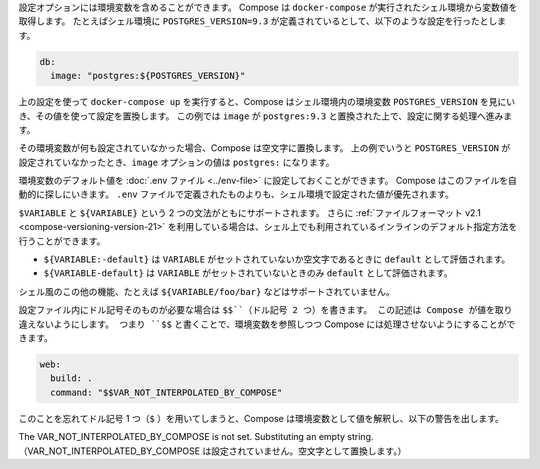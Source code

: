 .. Your configuration options can contain environment variables. Compose uses the
   variable values from the shell environment in which `docker-compose` is run. For
   example, suppose the shell contains `POSTGRES_VERSION=9.3` and you supply this
   configuration:

設定オプションには環境変数を含めることができます。
Compose は ``docker-compose`` が実行されたシェル環境から変数値を取得します。
たとえばシェル環境に ``POSTGRES_VERSION=9.3`` が定義されているとして、以下のような設定を行ったとします。

..  db:
      image: "postgres:${POSTGRES_VERSION}"

.. code-block:: yaml

   db:
     image: "postgres:${POSTGRES_VERSION}"

.. When you run `docker-compose up` with this configuration, Compose looks for the
   `POSTGRES_VERSION` environment variable in the shell and substitutes its value
   in. For this example, Compose resolves the `image` to `postgres:9.3` before
   running the configuration.

上の設定を使って ``docker-compose up`` を実行すると、Compose はシェル環境内の環境変数 ``POSTGRES_VERSION`` を見にいき、その値を使って設定を置換します。
この例では ``image`` が ``postgres:9.3`` と置換された上で、設定に関する処理へ進みます。

.. If an environment variable is not set, Compose substitutes with an empty
   string. In the example above, if `POSTGRES_VERSION` is not set, the value for
   the `image` option is `postgres:`.

その環境変数が何も設定されていなかった場合、Compose は空文字に置換します。
上の例でいうと ``POSTGRES_VERSION`` が設定されていなかったとき、``image`` オプションの値は ``postgres:`` になります。

.. You can set default values for environment variables using a
   [`.env` file](../env-file.md), which Compose will automatically look for. Values
   set in the shell environment will override those set in the `.env` file.

環境変数のデフォルト値を :doc:`.env ファイル <../env-file>` に設定しておくことができます。
Compose はこのファイルを自動的に探しにいきます。
``.env`` ファイルで定義されたものよりも、シェル環境で設定された値が優先されます。

.. Both `$VARIABLE` and `${VARIABLE}` syntax are supported. Additionally when using
   the [2.1 file format](compose-versioning.md#version-21), it is possible to
   provide inline default values using typical shell syntax:

``$VARIABLE`` と ``${VARIABLE}`` という 2 つの文法がともにサポートされます。
さらに :ref:`ファイルフォーマット v2.1 <compose-versioning-version-21>` を利用している場合は、シェル上でも利用されているインラインのデフォルト指定方法を行うことができます。

.. - `${VARIABLE:-default}` will evaluate to `default` if `VARIABLE` is unset or
     empty in the environment.
   - `${VARIABLE-default}` will evaluate to `default` only if `VARIABLE` is unset
     in the environment.

* ``${VARIABLE:-default}`` は ``VARIABLE`` がセットされていないか空文字であるときに ``default`` として評価されます。
* ``${VARIABLE-default}`` は ``VARIABLE`` がセットされていないときのみ ``default`` として評価されます。

.. Other extended shell-style features, such as `${VARIABLE/foo/bar}`, are not
   supported.

シェル風のこの他の機能、たとえば ``${VARIABLE/foo/bar}`` などはサポートされていません。

.. You can use a `$$` (double-dollar sign) when your configuration needs a literal
   dollar sign. This also prevents Compose from interpolating a value, so a `$$`
   allows you to refer to environment variables that you don't want processed by
   Compose.

設定ファイル内にドル記号そのものが必要な場合は ``$$``（ドル記号 2 つ）を書きます。
この記述は Compose が値を取り違えないようにします。
つまり ``$$`` と書くことで、環境変数を参照しつつ Compose には処理させないようにすることができます。

..  web:
      build: .
      command: "$$VAR_NOT_INTERPOLATED_BY_COMPOSE"

.. code-block:: yaml

   web:
     build: .
     command: "$$VAR_NOT_INTERPOLATED_BY_COMPOSE"

.. If you forget and use a single dollar sign (`$`), Compose interprets the value
   as an environment variable and will warn you:

このことを忘れてドル記号 1 つ（``$`` ）を用いてしまうと、Compose は環境変数として値を解釈し、以下の警告を出します。

.. The VAR_NOT_INTERPOLATED_BY_COMPOSE is not set. Substituting an empty string.

The VAR_NOT_INTERPOLATED_BY_COMPOSE is not set. Substituting an empty string.
（VAR_NOT_INTERPOLATED_BY_COMPOSE は設定されていません。空文字として置換します。）
